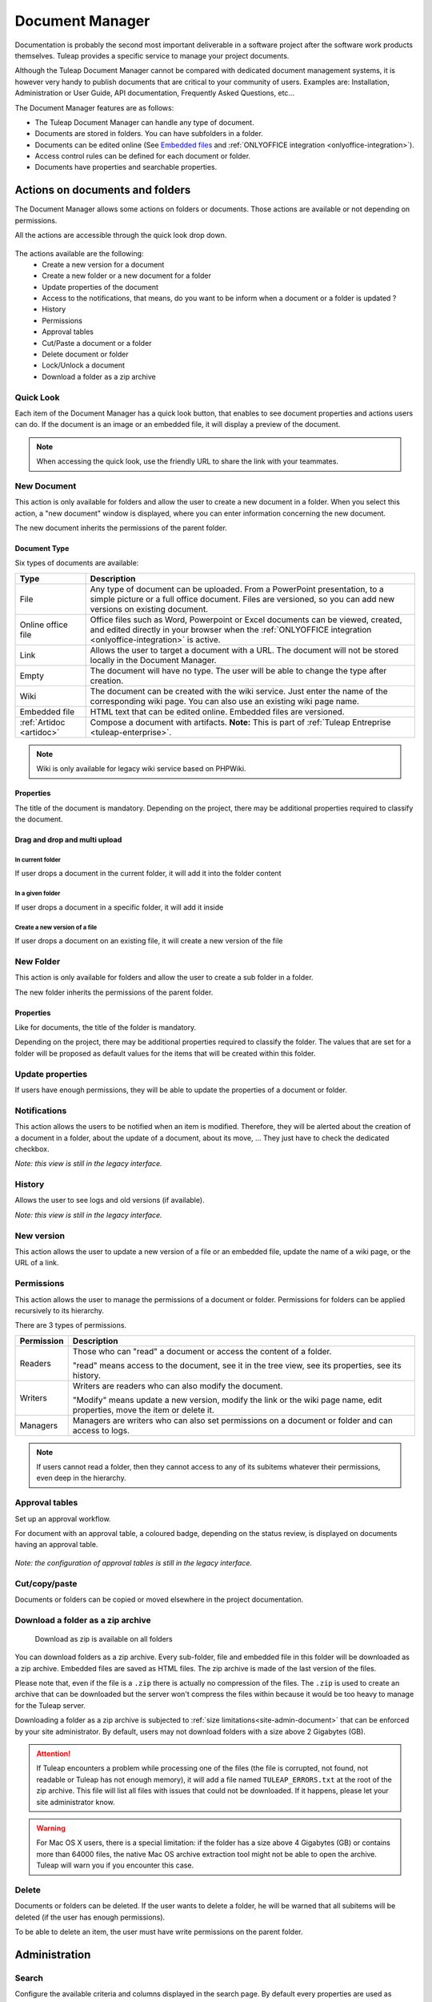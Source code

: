 .. _document-manager:

Document Manager
================

Documentation is probably the second most important deliverable in a
software project after the software work products themselves.
Tuleap provides a specific service to manage your project
documents.

Although the Tuleap Document Manager cannot be compared with
dedicated document management systems, it is however very handy to
publish documents that are critical to your community of users. Examples
are: Installation, Administration or User Guide, API documentation,
Frequently Asked Questions, etc...

The Document Manager features are as follows:

-  The Tuleap Document Manager can handle any type of
   document.
-  Documents are stored in folders. You can have subfolders in a folder.
-  Documents can be edited online (See `Embedded files`_ and :ref:`ONLYOFFICE integration <onlyoffice-integration>`).
-  Access control rules can be defined for each document or folder.
-  Documents have properties and searchable properties.

.. _Embedded files: `Document type`_

Actions on documents and folders
--------------------------------

The Document Manager allows some actions on folders or documents. Those
actions are available or not depending on permissions.

All the actions are accessible through the quick look drop down.

.. figure:: ../../images/screenshots/document/actions_on_document.png
   :align: center
   :alt: actions on a document
   :name: actions on a document

The actions available are the following:
 - Create a new version for a document
 - Create a new folder or a new document for a folder
 - Update properties of the document
 - Access to the notifications, that means, do you want to be inform when a document or a folder is updated ?
 - History
 - Permissions
 - Approval tables
 - Cut/Paste a document or a folder
 - Delete document or folder
 - Lock/Unlock a document
 - Download a folder as a zip archive


Quick Look
``````````
Each item of the Document Manager has a quick look button,
that enables to see document properties and actions users can do.
If the document is an image or an embedded file, it will display a
preview of the document.

.. figure:: ../../images/screenshots/document/preview.png
   :align: center
   :alt: preview of an embedded file
   :name: preview of an embedded file

.. note::

    When accessing the quick look, use the friendly URL to share the
    link with your teammates.

New Document
````````````

This action is only available for folders and allow the user to create a
new document in a folder. When you select this action, a "new document"
window is displayed, where you can enter information concerning the new
document.

The new document inherits the permissions of the parent folder.

Document Type
~~~~~~~~~~~~~

Six types of documents are available:

======================== ===============================================================
Type                     Description
======================== ===============================================================
File                     Any type of document can be uploaded. From a PowerPoint
                         presentation, to a simple picture or a full office document.
                         Files are versioned, so you can add new versions on existing
                         document.

Online office file       Office files such as Word, Powerpoint or Excel documents can be
                         viewed, created, and edited directly in your browser when the
                         :ref:`ONLYOFFICE integration <onlyoffice-integration>` is
                         active.

Link                     Allows the user to target a document with a URL. The document
                         will not be stored locally in the Document Manager.

Empty                    The document will have no type. The user will be able to
                         change the type after creation.

Wiki                     The document can be created with the wiki service. Just
                         enter the name of the corresponding wiki page. You can also
                         use an existing wiki page name.

Embedded file            HTML text that can be edited online. Embedded files are
                         versioned.

:ref:`Artidoc <artidoc>` Compose a document with artifacts. **Note:** This is part of
                         :ref:`Tuleap Entreprise <tuleap-enterprise>`.
======================== ===============================================================

.. note::

   Wiki is only available for legacy wiki service based on PHPWiki.

Properties
~~~~~~~~~~

The title of the document is mandatory. Depending on the
project, there may be additional properties required to classify the
document.

Drag and drop and multi upload
~~~~~~~~~~~~~~~~~~~~~~~~~~~~~~

In current folder
'''''''''''''''''

If user drops a document in the current folder, it will add it into the folder content

.. figure:: ../../images/screenshots/document/current_folder.png
   :align: center
   :alt: create a new file inside current folder
   :name: create a new file inside current folder

In a given folder
''''''''''''''''''

If user drops a document in a specific folder, it will add it inside

.. figure:: ../../images/screenshots/document/specific_folder.png
   :align: center
   :alt: create a new file under a specific folder
   :name: create a new file under a specific folder

Create a new version of a file
''''''''''''''''''''''''''''''

If user drops a document on an existing file, it will create a new version of the file

.. figure:: ../../images/screenshots/document/new_version.png
   :align: center
   :alt: create a new version of a file
   :name: create a new version of a file

New Folder
``````````

This action is only available for folders and allow the user to create a
sub folder in a folder.

The new folder inherits the permissions of the parent folder.

Properties
~~~~~~~~~~

Like for documents, the title of the folder is mandatory.

Depending on the project, there may be additional properties required to
classify the folder. The values that are set for a folder will be proposed as
default values for the items that will be created within this folder.


Update properties
`````````````````

If users have enough permissions, they will be able to update the properties
of a document or folder.


Notifications
`````````````

This action allows the users to be notified when an item is modified.
Therefore, they will be alerted about the creation of a document in a
folder, about the update of a document, about its move, …
They just have to check the dedicated checkbox.

*Note: this view is still in the legacy interface.*

History
```````

Allows the user to see logs and old versions (if available).

*Note: this view is still in the legacy interface.*

New version
```````````

This action allows the user to update a new version of a file or an
embedded file, update the name of a wiki page, or the URL of a link.


.. _documents-permissions:

Permissions
```````````

This action allows the user to manage the permissions of a document or
folder. Permissions for folders can be applied recursively to its
hierarchy.

There are 3 types of permissions.

========== ===============================================================
Permission Description
========== ===============================================================
Readers    Those who can "read" a document or access the content of a folder.

           "read" means access to the document, see it in the tree view, see its
           properties, see its history.

Writers    Writers are readers who can also modify the document.

           "Modify" means update a new version, modify the link or the wiki page
           name, edit properties, move the item or delete it.

Managers   Managers are writers who can also set permissions on a document
           or folder and can access to logs.
========== ===============================================================

.. note::

   If users cannot read a folder, then they cannot access to any of
   its subitems whatever their permissions, even deep in the hierarchy.

Approval tables
```````````````

Set up an approval workflow.

For document with an approval table, a
coloured badge, depending on the status review, is displayed on documents
having an approval table.

.. figure:: ../../images/screenshots/document/approval_table_status.png
   :align: center
   :alt: approval table status
   :name: approval table status


*Note: the configuration of approval tables is still in the legacy interface.*

Cut/copy/paste
``````````````

Documents or folders can be copied or moved elsewhere in the project
documentation.

.. _document-download-folder-zip:

Download a folder as a zip archive
``````````````````````````````````

.. figure:: ../../images/screenshots/document/folder_download_zip.png
  :alt: Screenshot of the "Download a folder as zip" dropdown menu item

  Download as zip is available on all folders

You can download folders as a zip archive. Every sub-folder, file and embedded
file in this folder will be downloaded as a zip archive. Embedded files are
saved as HTML files. The zip archive is made of the last version of the files.

Please note that, even if the file is a ``.zip`` there is actually no
compression of the files. The ``.zip`` is used to create an archive that
can be downloaded but the server won't compress the files within because
it would be too heavy to manage for the Tuleap server.

Downloading a folder as a zip archive is subjected to :ref:`size limitations<site-admin-document>`
that can be enforced by your site administrator. By default, users may not
download folders with a size above 2 Gigabytes (GB).

.. attention::

  If Tuleap encounters a problem while processing one of the files (the file is
  corrupted, not found, not readable or Tuleap has not enough memory), it will
  add a file named ``TULEAP_ERRORS.txt`` at the root of the zip archive. This
  file will list all files with issues that could not be downloaded. If it
  happens, please let your site administrator know.

.. warning::

  For Mac OS X users, there is a special limitation: if the folder has a size
  above 4 Gigabytes (GB) or contains more than 64000 files, the native Mac OS
  archive extraction tool might not be able to open the archive. Tuleap will
  warn you if you encounter this case.

Delete
``````

Documents or folders can be deleted. If the user wants to delete a
folder, he will be warned that all subitems will be deleted (if the user
has enough permissions).

To be able to delete an item, the user must have write permissions on
the parent folder.

Administration
--------------

Search
``````

Configure the available criteria and columns displayed in the search page.
By default every properties are used as criteria and columns.

Permissions
```````````

This section defines who can administrate the Document Manager.

Document manager administrators have all access to all items of the
manager.

Properties
``````````

This section manage the properties of documents. Each property can be
edited during document submission and updated in the document properties
panel.

Obsolete documents
``````````````````

Every documents marked as obsolete (via Obsolescence date property) do
not appear anymore in the tree view and are listed here.

Locked documents
````````````````

Lists all documents that are locked by a user.

REST API
--------
Document manager comes with dedicated REST API routes. If you wish to use
them, note that the following are not available:

- monitor document
- approval tables configuration

